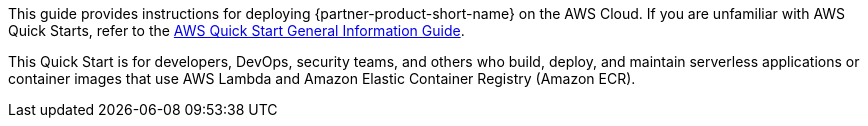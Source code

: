 This guide provides instructions for deploying {partner-product-short-name} on the AWS Cloud. If you are unfamiliar with AWS Quick Starts, refer to the https://fwd.aws/rA69w?[AWS Quick Start General Information Guide^].

// This deployment guide covers the steps necessary to deploy the Quick Start. For more advanced information on the product, troubleshooting, or additional functionality, refer to the https://{quickstart-github-org}.github.io/{quickstart-project-name}/operational/index.html[Operational guide].

// For information on using this Quick Start for migrations, refer to the https://{quickstart-github-org}.github.io/{quickstart-project-name}/migration/index.html[Migration guide].

This Quick Start is for developers, DevOps, security teams, and others who build, deploy, and maintain serverless applications or container images that use AWS Lambda and Amazon Elastic Container Registry (Amazon ECR).